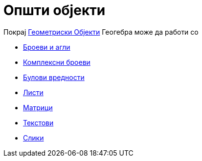 = Општи објекти
:page-en: General_Objects
ifdef::env-github[:imagesdir: /mk/modules/ROOT/assets/images]

Покрај xref:/Геометриски_Објекти.adoc[Геометриски Објекти] Геогебра може да работи со

* xref:/s_index_php?title=Броеви_и_агли_action=edit_redlink=1.adoc[Броеви и агли]
* xref:/s_index_php?title=Комплексни_броеви_action=edit_redlink=1.adoc[Комплексни броеви]
* xref:/Булови_вредности.adoc[Булови вредности]
* xref:/Листи.adoc[Листи]
* xref:/Матрици.adoc[Матрици]
* xref:/Текстови.adoc[Текстови]
* xref:/Слики.adoc[Слики]
